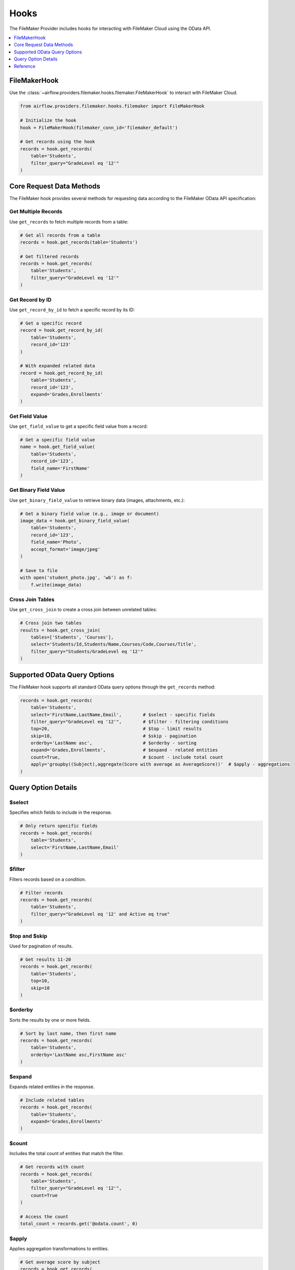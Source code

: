 Hooks
=====

The FileMaker Provider includes hooks for interacting with FileMaker Cloud using the OData API.

.. contents::
  :depth: 1
  :local:

FileMakerHook
-------------

Use the :class:`~airflow.providers.filemaker.hooks.filemaker.FileMakerHook` to interact with FileMaker Cloud.

.. code-block:: python

    from airflow.providers.filemaker.hooks.filemaker import FileMakerHook

    # Initialize the hook
    hook = FileMakerHook(filemaker_conn_id='filemaker_default')

    # Get records using the hook
    records = hook.get_records(
        table='Students',
        filter_query="GradeLevel eq '12'"
    )

Core Request Data Methods
------------------------

The FileMaker hook provides several methods for requesting data according to the FileMaker OData API specification:

Get Multiple Records
~~~~~~~~~~~~~~~~~~~

Use ``get_records`` to fetch multiple records from a table:

.. code-block:: python

    # Get all records from a table
    records = hook.get_records(table='Students')
    
    # Get filtered records
    records = hook.get_records(
        table='Students',
        filter_query="GradeLevel eq '12'"
    )

Get Record by ID
~~~~~~~~~~~~~~~

Use ``get_record_by_id`` to fetch a specific record by its ID:

.. code-block:: python

    # Get a specific record
    record = hook.get_record_by_id(
        table='Students',
        record_id='123'
    )
    
    # With expanded related data
    record = hook.get_record_by_id(
        table='Students',
        record_id='123',
        expand='Grades,Enrollments'
    )

Get Field Value
~~~~~~~~~~~~~~

Use ``get_field_value`` to get a specific field value from a record:

.. code-block:: python

    # Get a specific field value
    name = hook.get_field_value(
        table='Students',
        record_id='123',
        field_name='FirstName'
    )

Get Binary Field Value
~~~~~~~~~~~~~~~~~~~~~

Use ``get_binary_field_value`` to retrieve binary data (images, attachments, etc.):

.. code-block:: python

    # Get a binary field value (e.g., image or document)
    image_data = hook.get_binary_field_value(
        table='Students',
        record_id='123',
        field_name='Photo',
        accept_format='image/jpeg'
    )
    
    # Save to file
    with open('student_photo.jpg', 'wb') as f:
        f.write(image_data)

Cross Join Tables
~~~~~~~~~~~~~~~~

Use ``get_cross_join`` to create a cross join between unrelated tables:

.. code-block:: python

    # Cross join two tables
    results = hook.get_cross_join(
        tables=['Students', 'Courses'],
        select='Students/Id,Students/Name,Courses/Code,Courses/Title',
        filter_query="Students/GradeLevel eq '12'"
    )

Supported OData Query Options
-----------------------------

The FileMaker hook supports all standard OData query options through the ``get_records`` method:

.. code-block:: python

    records = hook.get_records(
        table='Students',
        select='FirstName,LastName,Email',        # $select - specific fields
        filter_query="GradeLevel eq '12'",        # $filter - filtering conditions
        top=20,                                   # $top - limit results
        skip=10,                                  # $skip - pagination
        orderby='LastName asc',                   # $orderby - sorting
        expand='Grades,Enrollments',              # $expand - related entities
        count=True,                               # $count - include total count
        apply='groupby((Subject),aggregate(Score with average as AverageScore))'  # $apply - aggregations
    )

Query Option Details
-------------------

$select
~~~~~~~

Specifies which fields to include in the response.

.. code-block:: python

    # Only return specific fields
    records = hook.get_records(
        table='Students',
        select='FirstName,LastName,Email'
    )

$filter
~~~~~~~

Filters records based on a condition.

.. code-block:: python

    # Filter records
    records = hook.get_records(
        table='Students',
        filter_query="GradeLevel eq '12' and Active eq true"
    )

$top and $skip
~~~~~~~~~~~~~

Used for pagination of results.

.. code-block:: python

    # Get results 11-20
    records = hook.get_records(
        table='Students',
        top=10,
        skip=10
    )

$orderby
~~~~~~~~

Sorts the results by one or more fields.

.. code-block:: python

    # Sort by last name, then first name
    records = hook.get_records(
        table='Students',
        orderby='LastName asc,FirstName asc'
    )

$expand
~~~~~~~

Expands related entities in the response.

.. code-block:: python

    # Include related tables
    records = hook.get_records(
        table='Students',
        expand='Grades,Enrollments'
    )

$count
~~~~~~

Includes the total count of entities that match the filter.

.. code-block:: python

    # Get records with count
    records = hook.get_records(
        table='Students',
        filter_query="GradeLevel eq '12'",
        count=True
    )
    
    # Access the count
    total_count = records.get('@odata.count', 0)

$apply
~~~~~~

Applies aggregation transformations to entities.

.. code-block:: python

    # Get average score by subject
    records = hook.get_records(
        table='Grades',
        apply='groupby((Subject),aggregate(Score with average as AverageScore))'
    )

Reference
---------

For more information on:

* FileMaker OData API: `Claris FileMaker OData API Guide <https://help.claris.com/en/odata-guide/>`_
* OData Query Options: `OData Query Options <https://help.claris.com/en/odata-guide/content/query-options.html>`_
* Request Data Methods: `OData Request Data <https://help.claris.com/en/odata-guide/content/request-data.html>`_ 